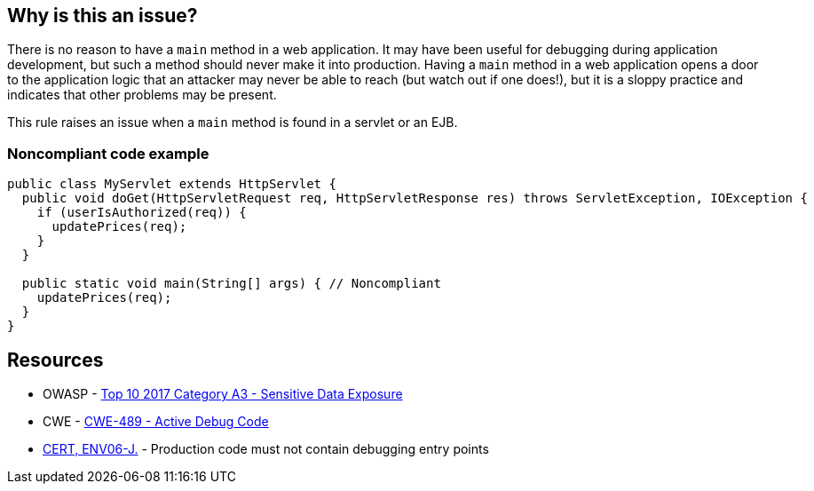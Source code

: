 == Why is this an issue?

There is no reason to have a ``++main++`` method in a web application. It may have been useful for debugging during application development, but such a method should never make it into production. Having a ``++main++`` method in a web application opens a door to the application logic that an attacker may never be able to reach (but watch out if one does!), but it is a sloppy practice and indicates that other problems may be present.


This rule raises an issue when a ``++main++`` method is found in a servlet or an EJB.


=== Noncompliant code example

[source,java]
----
public class MyServlet extends HttpServlet {
  public void doGet(HttpServletRequest req, HttpServletResponse res) throws ServletException, IOException {
    if (userIsAuthorized(req)) {
      updatePrices(req);
    }
  }

  public static void main(String[] args) { // Noncompliant
    updatePrices(req);
  }
}
----


== Resources

* OWASP - https://owasp.org/www-project-top-ten/2017/A3_2017-Sensitive_Data_Exposure[Top 10 2017 Category A3 - Sensitive Data Exposure]
* CWE - https://cwe.mitre.org/data/definitions/489[CWE-489 - Active Debug Code]
* https://wiki.sei.cmu.edu/confluence/x/qzVGBQ[CERT, ENV06-J.] - Production code must not contain debugging entry points


ifdef::env-github,rspecator-view[]

'''
== Implementation Specification
(visible only on this page)

=== Message

Remove this unwanted "main" method.


'''
== Comments And Links
(visible only on this page)

=== on 8 Apr 2015, 15:03:33 Nicolas Peru wrote:
\[~ann.campbell.2]From example, I have no idea why this could be a security threat. And I am not sure which main methods we are supposed to detect ? the ones defined in Servlet classes ? if yes, this should be specified.

=== on 8 Apr 2015, 18:58:52 Ann Campbell wrote:
How's it look now, [~nicolas.peru]?

=== on 9 Apr 2015, 07:37:22 Nicolas Peru wrote:
\[~ann.campbell.2] looks ok !

=== on 12 Jun 2015, 13:09:22 Ann Campbell wrote:
CodePro: Illegal Main Method

endif::env-github,rspecator-view[]
